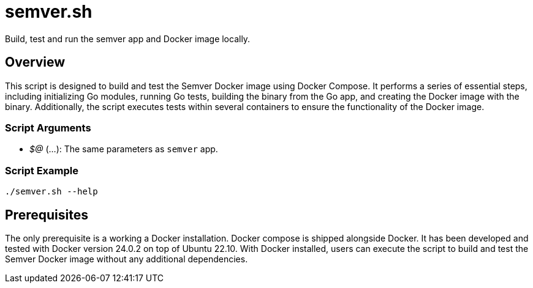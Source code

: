 = semver.sh

// +-----------------------------------------------+
// |                                               |
// |    DO NOT EDIT HERE !!!!!                     |
// |                                               |
// |    File is auto-generated by pipline.         |
// |    Contents are based on bash script docs.    |
// |                                               |
// +-----------------------------------------------+


Build, test and run the semver app and Docker image locally.

== Overview

This script is designed to build and test the Semver Docker image using Docker Compose. It
performs a series of essential steps, including initializing Go modules, running Go tests, building the
binary from the Go app, and creating the Docker image with the binary. Additionally, the script executes
tests within several containers to ensure the functionality of the Docker image.

=== Script Arguments

* _$@_ (...): The same parameters as `semver` app.

=== Script Example

[source, bash]

----
./semver.sh --help
----

== Prerequisites

The only prerequisite is a working a Docker installation. Docker compose is shipped alongside Docker. It
has been developed and tested with Docker version 24.0.2 on top of Ubuntu 22.10. With Docker installed,
users can execute the script to build and test the Semver Docker image without any additional dependencies.
